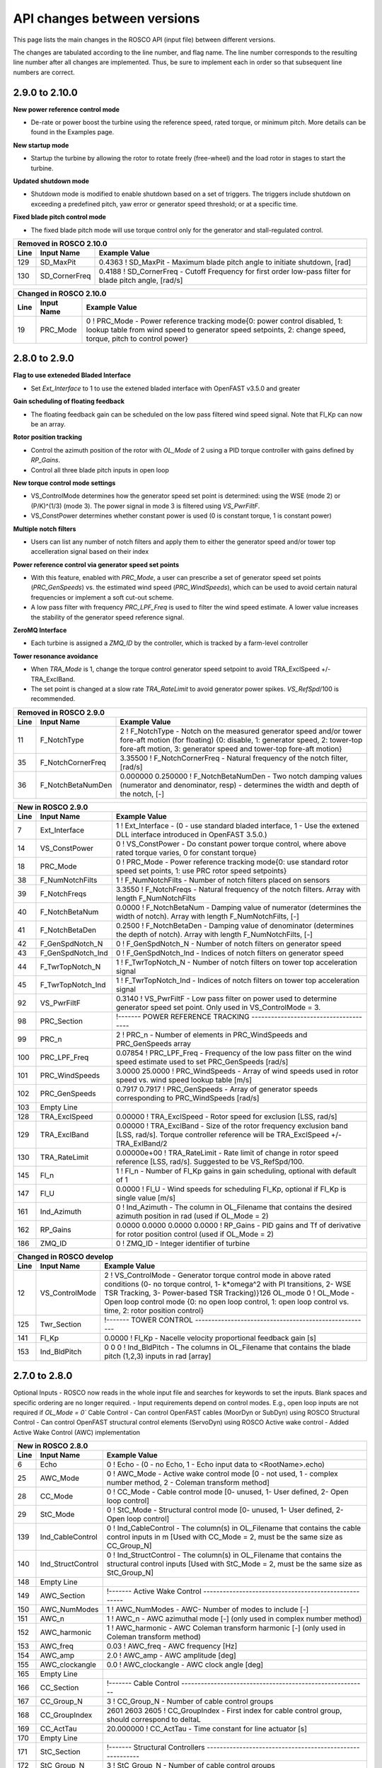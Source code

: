.. _api_change:

API changes between versions
============================

This page lists the main changes in the ROSCO API (input file) between different versions.

The changes are tabulated according to the line number, and flag name.
The line number corresponds to the resulting line number after all changes are implemented.
Thus, be sure to implement each in order so that subsequent line numbers are correct.

2.9.0 to 2.10.0
--------------------------
**New power reference control mode**

* De-rate or power boost the turbine using the reference speed, rated torque, or minimum pitch.  More details can be found in the Examples page.

**New startup mode**

* Startup the turbine by allowing the rotor to rotate freely (free-wheel) and the load rotor in stages to start the turbine.

**Updated shutdown mode**

* Shutdown mode is modified to enable shutdown based on a set of triggers. The triggers include shutdown on exceeding a predefined pitch, yaw error or generator speed threshold; or at a specific time.

**Fixed blade pitch control mode**

* The fixed blade pitch mode will use torque control only for the generator and stall-regulated control.

====== =======================    ===============================================================================================================================================================================================================================================================
Removed in ROSCO 2.10.0
-------------------------------------------------------------------------------------------------------------------------------------------------------------------------------------------------------------------------------------------------------------------------------------------------
Line    Input Name                 Example Value
====== =======================    ===============================================================================================================================================================================================================================================================
129     SD_MaxPit                 0.4363      ! SD_MaxPit         - Maximum blade pitch angle to initiate shutdown, [rad]
130     SD_CornerFreq             0.4188      ! SD_CornerFreq     - Cutoff Frequency for first order low-pass filter for blade pitch angle, [rad/s]
====== =======================    ===============================================================================================================================================================================================================================================================

====== =================    ======================================================================================================================================================================================================
Changed in ROSCO 2.10.0
----------------------------------------------------------------------------------------------------------------------------------------------------------------------------------------------------------------------------------
Line    Input Name           Example Value
====== =================    ======================================================================================================================================================================================================
19      PRC_Mode            0   ! PRC_Mode - Power reference tracking mode{0: power control disabled, 1: lookup table from wind speed to generator speed setpoints, 2: change speed, torque, pitch to control power}
====== =================    ======================================================================================================================================================================================================

====== =========================    ===============================================================================================================================================================================================================================================================
New in ROSCO 2.10.0
-------------------------------------------------------------------------------------------------------------------------------------------------------------------------------------------------------------------------------------------------------------------------------------------------
Line    Input Name                 Example Value
====== =========================    ===============================================================================================================================================================================================================================================================
15      VS_FBP                      0                   ! VS_FBP   - Fixed blade pitch configuration mode (0- variable pitch (disabled), 1- constant power overspeed, 2- WSE-lookup reference tracking, 3- torque-lookup reference tracking)
22      SU_Mode                     0                   ! Startup mode {0: no startup procedure, 1: startup enabled}
54      F_VSRefSpdCornerFreq        0.20944             ! F_VSRefSpdCornerFreq		- Corner frequency (-3dB point) in the first order low pass filter of the generator speed reference used for TSR tracking torque control [rad/s].
96      Fixed Pitch Section         !------- FIXED PITCH REGION 3 TORQUE CONTROL ------------------------------------------------
97      VS_FBP_n                    60     ! VS_FBP_n			- Number of gain-scheduling table entries
98      VS_FBP_U                    3.000000  3.266897  3.533793  3.800690  4.067586  4.334483  4.601379  4.868276  5.135172  5.402069  5.668966  5.935862  6.202759  6.469655  6.736552  7.003448  7.270345  7.537241  7.804138  8.071034  8.337931  8.604828  8.871724  9.138621  9.405517  9.672414  9.939310  10.206207  10.473103  10.740000  11.215333  11.690667  12.166000  12.641333  13.116667  13.592000  14.067333  14.542667  15.018000  15.493333  15.968667  16.444000  16.919333  17.394667  17.870000  18.345333  18.820667  19.296000  19.771333  20.246667  20.722000  21.197333  21.672667  22.148000  22.623333  23.098667  23.574000  24.049333  24.524667  25.000000                ! VS_FBP_U	        - Operating schedule table: Wind speeds [m/s].
99      VS_FBP_Omega                0.523599  0.523599  0.523599  0.523599  0.523599  0.523599  0.523599  0.523599  0.523599  0.523599  0.523599  0.523599  0.523599  0.523599  0.523599  0.523599  0.540904  0.560760  0.580617  0.600474  0.620330  0.640187  0.660044  0.679901  0.699757  0.719614  0.739471  0.759328  0.779184  0.791681  0.791681  0.791681  0.791681  0.791681  0.791681  0.791681  0.791681  0.791681  0.791681  0.791681  0.791681  0.791681  0.791681  0.791681  0.791681  0.791681  0.791681  0.791681  0.791681  0.791681  0.791681  0.791681  0.791681  0.791681  0.791681  0.791681  0.791681  0.791681  0.791681  0.791681                ! VS_FBP_Omega	    - Operating schedule table: Generator speeds [rad/s].
100     VS_FBP_Tau                  681375.170448  879890.618036  1113642.754997  1385510.322894  1698372.063292  2055106.717753  2458593.027842  2911709.735122  3417335.581157  3978349.307511  4597629.655747  5278055.367429  6022505.184121  6833857.847387  7714992.098789  8668786.679893  9387854.540424  10089767.991426  10816984.456311  11569503.935078  12347326.427729  13150451.934262  13978880.454677  14832611.988976  15711646.537157  16615984.099220  17545624.675167  18500568.264996  19480814.868708  20697039.768044  20697039.768044  20697039.768044  20697039.768044  20697039.768044  20697039.768044  20697039.768044  20697039.768044  20697039.768044  20697039.768044  20697039.768044  20697039.768044  20697039.768044  20697039.768044  20697039.768044  20697039.768044  20697039.768044  20697039.768044  20697039.768044  20697039.768044  20697039.768044  20697039.768044  20697039.768044  20697039.768044  20697039.768044  20697039.768044  20697039.768044  20697039.768044  20697039.768044  20697039.768044  20697039.768044                ! VS_FBP_Tau		- Operating schedule table: Generator torques [N m].
107     PRC_Comm                    0                   ! PRC_Comm   - Power reference communication mode when PRC_Mode = 2, 0- use constant DISCON inputs, 1- use open loop inputs, 2- use ZMQ inputs
108     PRC_R_Torque                1.00000             ! PRC_R_Torque   - Constant power rating through changing the rated torque, used if PRC_Mode = 2, PRC_Comm = 0, default is 1, effective above rated [-]
109     PRC_R_Speed                 1.00000             ! PRC_R_Speed   - Constant power rating through changing the rated generator speed, used if PRC_Mode = 2, PRC_Comm = 0, default is 1, effective above rated [-]
110     PRC_R_Pitch                 1.00000             ! PRC_R_Pitch   - Constant power rating through changing the fine pitch angle, used if PRC_Mode = 2, PRC_Comm = 0, default is 1, effective below rated [-]
111     PRC_Table_n                 20                  ! PRC_Table_n   - Number of elements in PRC_R to _Pitch table.  Used if PRC_Mode = 1.
112     PRC_R_Table                 0.0000 0.0526 0.1053 0.1579 0.2105 0.2632 0.3158 0.3684 0.4211 0.4737 0.5263 0.5789 0.6316 0.6842 0.7368 0.7895 0.8421 0.8947 0.9474 1.0000      ! PRC_R_Table   - Table of turbine rating versus fine pitch (PRC_Pitch_Table), length should be PRC_Table_n, default is 1 [-].  Used if PRC_Mode = 1.
113     PRC_Pitch_Table             0.2296 0.2222 0.2144 0.2066 0.1984 0.1902 0.1814 0.1726 0.1633 0.1538 0.1439 0.1334 0.1226 0.1112 0.0989 0.0858 0.0715 0.0552 0.0351 0.0000      ! PRC_Pitch_Table   - Table of fine pitch versus PRC_R_Table, length should be PRC_Table_n [rad].  Used if PRC_Mode = 1.
155     Start Up Section            !------- STARTUP -----------------------------------------------------------
156     SU_StartTime                120.0000000000        ! SU_StartTime            - Time to start startup routine [s]
157     SU_FW_MinDuration           200.000             ! SU_FW_MinDuration    - Free-wheel minimum duration, [s]
158     SU_RotorSpeedThresh         0.5200              ! SU_RotorSpeedThresh  - Rotor speed threshhold to switch from freewheel to loads, [rad/s]
159     SU_RotorSpeedCornerFreq     0.4188              ! SU_RotorSpeedCornerFreq  - Cutoff Frequency for first order low-pass filter for rotor speed for startup, [rad/s]
160     SU_LoadStages_N             2                   ! SU_LoadStages_N  - Number of load staged for startup (should equal number of values in SU_LoadStages, SU_LoadRampDuration and SU_LoadHoldDuration)
161     SU_LoadStages               0.2000 1.0000       ! SU_LoadStages  - Array containing loads as a fraction of full generator torque during startup
162     SU_LoadRampDuration         100.0000 100.0000   ! SU_LoadRampDuration  - Array containing ramp duration to reach the corresponding partial loads during startup
164     SU_LoadHoldDuration         200.0000 100.0000   ! SU_LoadHoldDuration  - Array containing duration to hold the partial loads during startup
165     Shutdown Section            !------- SHUTDOWN -----------------------------------------------------------
166     SD_TimeActivate             0                   ! SD_TimeActivate        - Time to acitvate shutdown modes, [s]
166     SD_EnablePitch              0                   ! SD_EnablePitch         - Shutdown when collective blade pitch exceeds a threshold, [-]
166     SD_EnableYawError           0                   ! SD_EnableYawError      - Shutdown when yaw error exceeds a threshold, [-]
166     SD_EnableGenSpeed           0                   ! SD_EnableGenSpeed      - Shutdown when generator speed exceeds a threshold, [-]
166     SD_EnableTime               0                   ! SD_EnableTime          - Shutdown at a predefined time, [-]
166     SD_MaxPit                   0.393860000000      ! SD_MaxPit              - Maximum blade pitch angle to initiate shutdown, [rad]
166     SD_PitchCornerFreq          0.418880000000      ! SD_PitchCornerFreq     - Cutoff Frequency for first order low-pass filter for blade pitch angle for shutdown, [rad/s]
166     SD_MaxYawError              30.00000000000      ! SD_MaxYawError         - Maximum yaw error to initiate shutdown, [deg]
166     SD_YawErrorCornerFreq       0.418880000000      ! SD_YawErrorCornerFreq  - Cutoff Frequency for first order low-pass filter for yaw error for shutdown, [rad/s]
166     SD_MaxGenSpd                0.950020000000      ! SD_MaxGenSpd           - Maximum generator speed to initiate shutdown, [rad/s]
166     SD_GenSpdCornerFreq         0.418880000000      ! SD_GenSpdCornerFreq    - Cutoff Frequency for first order low-pass filter for generator speed for shutdown, [rad/s] 
166     SD_Time                     9999.000000000      ! SD_Time                - Shutdown time, [s]
166     SD_Method                   1                   ! SD_Method              - Shutdown method {1- Reduce generator torque and increase blade pitch in timed stages (SD_StageTime), 2- stages depend on pitch angle (SD_StagePitch)}
166     SD_Stage_N                  1                   ! SD_Stage_N             - Number of shutdown stages (should equal number of values in SD_MaxPitchRate and SD_MaxTorqueRate) [-]
166     SD_StageTime                1000.0000           ! SD_StageTime           - Array containing the time to spend in each shutdown stage [s]
166     SD_StagePitch               1.5708              ! SD_StagePitch          - Array with pitch angles to reach in each shutdown stage [rad]. If the pitch < SD_StagePitch[i], the SD_Stage = i.  If pitch > SD_StagePitch[SD_Stage_N], the maximum rates are used.
166     SD_MaxTorqueRate            225000.0000         ! SD_MaxTorqueRate       - Maximum torque rate for shutdown [Nm/s]
166     SD_MaxPitchRate             0.0044              ! SD_MaxPitchRate        - Maximum pitch rate used for shutdown [rad/s]
198     OL_BP_Mode                  0                   ! OL_BP_Mode   - Breakpoint mode for open loop control, 0 - indexed by time (default), 1 - indexed by wind speed]
199     OL_BP_FiltFreq              0.000000            ! OL_BP_FiltFreq    - Natural frequency of 1st order filter on breakpoint for open loop control. 0 will skip filter.
208     Ind_R_Speed                 0                   ! Ind_R_Speed       - Index (column, 1-indexed) of power rating via speed offset
209     Ind_R_Torque                0                   ! Ind_R_Torque       - Index (column, 1-indexed) of power rating via torque offset
210     Ind_R_Pitch                 0                   ! Ind_R_Pitch       - Index (column, 1-indexed) of power rating via pitch offset
====== =========================    ===============================================================================================================================================================================================================================================================

2.8.0 to 2.9.0
-------------------------------
**Flag to use exteneded Bladed Interface**

*  Set `Ext_Interface` to 1 to use the extened bladed interface with OpenFAST v3.5.0 and greater

**Gain scheduling of floating feedback**

*  The floating feedback gain can be scheduled on the low pass filtered wind speed signal.  Note that Fl_Kp can now be an array.

**Rotor position tracking**

*  Control the azimuth position of the rotor with `OL_Mode` of 2 using a PID torque controller with gains defined by `RP_Gains`.
*  Control all three blade pitch inputs in open loop

**New torque control mode settings**

*  VS_ControlMode determines how the generator speed set point is determined: using the WSE (mode 2) or (P/K)^(1/3) (mode 3).  The power signal in mode 3 is filtered using `VS_PwrFiltF`.
*  VS_ConstPower determines whether constant power is used (0 is constant torque, 1 is constant power)

**Multiple notch filters**

*  Users can list any number of notch filters and apply them to either the generator speed and/or tower top accelleration signal based on their index

**Power reference control via generator speed set points**

*  With this feature, enabled with `PRC_Mode`, a user can prescribe a set of generator speed set points (`PRC_GenSpeeds`) vs. the estimated wind speed (`PRC_WindSpeeds`), which can be used to avoid certain natural frequencies or implement a soft cut-out scheme.
*  A low pass filter with frequency `PRC_LPF_Freq` is used to filter the wind speed estimate.  A lower value increases the stability of the generator speed reference signal.

**ZeroMQ Interface**

*  Each turbine is assigned a `ZMQ_ID` by the controller, which is tracked by a farm-level controller

**Tower resonance avoidance**

*  When `TRA_Mode` is 1, change the torque control generator speed setpoint to avoid TRA_ExclSpeed +/- TRA_ExclBand.
*  The set point is changed at a slow rate `TRA_RateLimit` to avoid generator power spikes.  `VS_RefSpd`/100 is recommended.

====== =======================    ===============================================================================================================================================================================================================================================================
Removed in ROSCO 2.9.0
-------------------------------------------------------------------------------------------------------------------------------------------------------------------------------------------------------------------------------------------------------------------------------------------------
Line    Input Name                 Example Value
====== =======================    ===============================================================================================================================================================================================================================================================
11      F_NotchType               2           ! F_NotchType - Notch on the measured generator speed and/or tower fore-aft motion (for floating) {0: disable, 1: generator speed, 2: tower-top fore-aft motion, 3: generator speed and tower-top fore-aft motion}
35      F_NotchCornerFreq         3.35500     ! F_NotchCornerFreq - Natural frequency of the notch filter, [rad/s]
36      F_NotchBetaNumDen         0.000000 0.250000 ! F_NotchBetaNumDen - Two notch damping values (numerator and denominator, resp) - determines the width and depth of the notch, [-]
====== =======================    ===============================================================================================================================================================================================================================================================


====== =======================    ===============================================================================================================================================================================================================================================================
New in ROSCO 2.9.0
-------------------------------------------------------------------------------------------------------------------------------------------------------------------------------------------------------------------------------------------------------------------------------------------------
Line    Input Name                 Example Value
====== =======================    ===============================================================================================================================================================================================================================================================
7       Ext_Interface             1           ! Ext_Interface - (0 - use standard bladed interface, 1 - Use the extened DLL interface introduced in OpenFAST 3.5.0.)  
14      VS_ConstPower             0           ! VS_ConstPower - Do constant power torque control, where above rated torque varies, 0 for constant torque}
18      PRC_Mode                  0           ! PRC_Mode          - Power reference tracking mode{0: use standard rotor speed set points, 1: use PRC rotor speed setpoints}
38      F_NumNotchFilts           1           ! F_NumNotchFilts   - Number of notch filters placed on sensors
39      F_NotchFreqs              3.3550      ! F_NotchFreqs      - Natural frequency of the notch filters. Array with length F_NumNotchFilts
40      F_NotchBetaNum            0.0000      ! F_NotchBetaNum    - Damping value of numerator (determines the width of notch). Array with length F_NumNotchFilts, [-]
41      F_NotchBetaDen            0.2500      ! F_NotchBetaDen    - Damping value of denominator (determines the depth of notch). Array with length F_NumNotchFilts, [-]
42      F_GenSpdNotch_N           0           ! F_GenSpdNotch_N   - Number of notch filters on generator speed
43      F_GenSpdNotch_Ind         0           ! F_GenSpdNotch_Ind - Indices of notch filters on generator speed
44      F_TwrTopNotch_N           1           ! F_TwrTopNotch_N   - Number of notch filters on tower top acceleration signal
45      F_TwrTopNotch_Ind         1           ! F_TwrTopNotch_Ind - Indices of notch filters on tower top acceleration signal
92      VS_PwrFiltF               0.3140      ! VS_PwrFiltF       - Low pass filter on power used to determine generator speed set point. Only used in VS_ControlMode = 3.
98      PRC_Section               !------- POWER REFERENCE TRACKING --------------------------------------
99      PRC_n                     2                   ! PRC_n			  - Number of elements in PRC_WindSpeeds and PRC_GenSpeeds array
100     PRC_LPF_Freq              0.07854             ! PRC_LPF_Freq    - Frequency of the low pass filter on the wind speed estimate used to set PRC_GenSpeeds [rad/s]
101     PRC_WindSpeeds            3.0000 25.0000      ! PRC_WindSpeeds  - Array of wind speeds used in rotor speed vs. wind speed lookup table [m/s]
102     PRC_GenSpeeds             0.7917 0.7917       ! PRC_GenSpeeds   - Array of generator speeds corresponding to PRC_WindSpeeds [rad/s]
103     Empty Line         
128     TRA_ExclSpeed             0.00000             ! TRA_ExclSpeed	    - Rotor speed for exclusion [LSS, rad/s]
129     TRA_ExclBand              0.00000             ! TRA_ExclBand	    - Size of the rotor frequency exclusion band [LSS, rad/s]. Torque controller reference will be TRA_ExclSpeed +/- TRA_ExlBand/2
130     TRA_RateLimit             0.00000e+00         ! TRA_RateLimit	    - Rate limit of change in rotor speed reference [LSS, rad/s].  Suggested to be VS_RefSpd/100.
145     Fl_n                      1           ! Fl_n          - Number of Fl_Kp gains in gain scheduling, optional with default of 1
147     Fl_U                      0.0000      ! Fl_U          - Wind speeds for scheduling Fl_Kp, optional if Fl_Kp is single value [m/s]
161     Ind_Azimuth               0           ! Ind_Azimuth   - The column in OL_Filename that contains the desired azimuth position in rad (used if OL_Mode = 2)
162     RP_Gains                  0.0000 0.0000 0.0000 0.0000     ! RP_Gains - PID gains and Tf of derivative for rotor position control (used if OL_Mode = 2)
186     ZMQ_ID                    0     ! ZMQ_ID - Integer identifier of turbine
====== =======================    ===============================================================================================================================================================================================================================================================

====== =================    ======================================================================================================================================================================================================
Changed in ROSCO develop
----------------------------------------------------------------------------------------------------------------------------------------------------------------------------------------------------------------------------------
Line    Input Name           Example Value
====== =================    ======================================================================================================================================================================================================
12      VS_ControlMode      2           ! VS_ControlMode - Generator torque control mode in above rated conditions (0- no torque control, 1- k*omega^2 with PI transitions, 2- WSE TSR Tracking, 3- Power-based TSR Tracking)}126     OL_mode             0           ! OL_Mode           - Open loop control mode {0: no open loop control, 1: open loop control vs. time, 2: rotor position control}
125     Twr_Section         !------- TOWER CONTROL ------------------------------------------------------

141     Fl_Kp               0.0000      ! Fl_Kp             - Nacelle velocity proportional feedback gain [s]
153     Ind_BldPitch        0   0   0   ! Ind_BldPitch      - The columns in OL_Filename that contains the blade pitch (1,2,3) inputs in rad [array]
====== =================    ======================================================================================================================================================================================================


2.7.0 to 2.8.0
-------------------------------
Optional Inputs
-  ROSCO now reads in the whole input file and searches for keywords to set the inputs.  Blank spaces and specific ordering are no longer required.
-  Input requirements depend on control modes.  E.g., open loop inputs are not required if `OL_Mode = 0``
Cable Control
-  Can control OpenFAST cables (MoorDyn or SubDyn) using ROSCO
Structural Control
-  Can control OpenFAST structural control elements (ServoDyn) using ROSCO
Active wake control
-  Added Active Wake Control (AWC) implementation

====== =================    ======================================================================================================================================================================================================
New in ROSCO 2.8.0
----------------------------------------------------------------------------------------------------------------------------------------------------------------------------------------------------------------------------------
Line    Input Name           Example Value
====== =================    ======================================================================================================================================================================================================
6      Echo                 0               ! Echo		    - (0 - no Echo, 1 - Echo input data to <RootName>.echo)
25     AWC_Mode             0			    ! AWC_Mode       - Active wake control mode [0 - not used, 1 - complex number method, 2 - Coleman transform method]
28     CC_Mode              0               ! CC_Mode           - Cable control mode [0- unused, 1- User defined, 2- Open loop control]
29     StC_Mode             0               ! StC_Mode          - Structural control mode [0- unused, 1- User defined, 2- Open loop control]
139    Ind_CableControl     0               ! Ind_CableControl  - The column(s) in OL_Filename that contains the cable control inputs in m [Used with CC_Mode = 2, must be the same size as CC_Group_N]
140    Ind_StructControl    0               ! Ind_StructControl - The column(s) in OL_Filename that contains the structural control inputs [Used with StC_Mode = 2, must be the same size as StC_Group_N]
148    Empty Line
149    AWC_Section          !------- Active Wake Control -----------------------------------------------------
150    AWC_NumModes         1               ! AWC_NumModes    - AWC- Number of modes to include [-]
151    AWC_n                1               ! AWC_n           - AWC azimuthal mode [-] (only used in complex number method)
152    AWC_harmonic         1               ! AWC_harmonic    - AWC Coleman transform harmonic [-] (only used in Coleman transform method)
153    AWC_freq             0.03            ! AWC_freq        - AWC frequency [Hz]
154    AWC_amp              2.0             ! AWC_amp         - AWC amplitude [deg]
155    AWC_clockangle       0.0             ! AWC_clockangle  - AWC clock angle [deg]
165    Empty Line          
166    CC_Section           !------- Cable Control ---------------------------------------------------------
167    CC_Group_N           3               ! CC_Group_N		- Number of cable control groups
168    CC_GroupIndex        2601 2603 2605  ! CC_GroupIndex  - First index for cable control group, should correspond to deltaL
169    CC_ActTau            20.000000       ! CC_ActTau		- Time constant for line actuator [s]
170    Empty Line          
171    StC_Section          !------- Structural Controllers ---------------------------------------------------------
172    StC_Group_N          3               ! StC_Group_N		- Number of cable control groups
173    StC_GroupIndex       2818 2838 2858  ! StC_GroupIndex     - First index for structural control group, options specified in ServoDyn summary output   
====== =================    ======================================================================================================================================================================================================


2.6.0 to 2.7.0
-------------------------------
Pitch Faults
-  Constant pitch actuator offsets (PF_Mode = 1)
IPC Saturation Modes
-  Added options for saturating the IPC command with the peak shaving limit

====== =================    ======================================================================================================================================================================================================
New in ROSCO 2.7.0
----------------------------------------------------------------------------------------------------------------------------------------------------------------------------------------------------------------------------------
Line    Input Name           Example Value
====== =================    ======================================================================================================================================================================================================
22     PA_Mode              0                    ! PA_Mode           - Pitch actuator mode {0 - not used, 1 - first order filter, 2 - second order filter}
23     PF_Mode              0                   ! PF_Mode           - Pitch fault mode {0 - not used, 1 - constant offset on one or more blades}
56     IPC_SatMode          2                   ! IPC_SatMode		- IPC Saturation method (0 - no saturation (except by PC_MinPit), 1 - saturate by PS_BldPitchMin, 2 - saturate sotfly (full IPC cycle) by PC_MinPit, 3 - saturate softly by PS_BldPitchMin)
139    PF_Section           !------- Pitch Actuator Faults ---------------------------------------------------------
140    PF_Offsets           0.00000000 0.00000000 0.00000000                 ! PF_Offsets     - Constant blade pitch offsets for blades 1-3 [rad]
141    Empty Line          
====== =================    ======================================================================================================================================================================================================


2.5.0 to develop
-------------------------------
IPC
-  A wind speed based soft cut-in using a sigma interpolation is added for the IPC controller

Pitch Actuator
-  A first or second order filter can be used to model a pitch actuator

External Control Interface
-  Call another control library from ROSCO

ZeroMQ Interface
-  Communicate with an external routine via ZeroMQ. Only yaw control currently supported

Updated yaw control
-  Filter wind direction with deadband, and yaw until direction error changes signs (https://iopscience.iop.org/article/10.1088/1742-6596/1037/3/032011)

====== =================    ======================================================================================================================================================================================================
New in ROSCO 2.6.0
----------------------------------------------------------------------------------------------------------------------------------------------------------------------------------------------------------------------------------
Line    Input Name           Example Value
====== =================    ======================================================================================================================================================================================================
19     TD_Mode              0                    ! TD_Mode           - Tower damper mode {0: no tower damper, 1: feed back translational nacelle accelleration to pitch angle}
22     PA_Mode              0                    ! PA_Mode           - Pitch actuator mode {0 - not used, 1 - first order filter, 2 - second order filter}
23     Ext_Mode             0                    ! Ext_Mode          - External control mode {0 - not used, 1 - call external dynamic library}
24     ZMQ_Mode             0                    ! ZMQ_Mode          - Fuse ZeroMQ interaface {0: unused, 1: Yaw Control}
33     F_YawErr             0.17952              ! F_YawErr          - Low pass filter corner frequency for yaw controller [rad/s].
54     IPC_Vramp            9.120000  11.400000  ! IPC_Vramp	     - Start and end wind speeds for cut-in ramp function. First entry: IPC inactive, second entry: IPC fully active. [m/s]
96     Y_uSwitch            0.00000              ! Y_uSwitch		 - Wind speed to switch between Y_ErrThresh. If zero, only the first value of Y_ErrThresh is used [m/s]
133    Empty Line           N/A
134    PitchActSec          !------- Pitch Actuator Model -----------------------------------------------------
135    PA_CornerFreq        3.140000000000       ! PA_CornerFreq     - Pitch actuator bandwidth/cut-off frequency [rad/s]
136    PA_Damping           0.707000000000       ! PA_Damping        - Pitch actuator damping ratio [-, unused if PA_Mode = 1]
137    Empty Line          
138    ExtConSec            !------- External Controller Interface -----------------------------------------------------
139    DLL_FileName         "unused"             ! DLL_FileName        - Name/location of the dynamic library in the Bladed-DLL format
140    DLL_InFile           "unused"             ! DLL_InFile          - Name of input file sent to the DLL (-)
141    DLL_ProcName         "DISCON"             ! DLL_ProcName        - Name of procedure in DLL to be called (-) 
142    Empty Line          
143    ZeroMQSec            !------- ZeroMQ Interface ---------------------------------------------------------
144    ZMQ_CommAddress      "tcp://localhost:5555"   ! ZMQ_CommAddress     - Communication address for ZMQ server, (e.g. "tcp://localhost:5555")
145    ZMQ_UpdatePeriod     2                        ! ZMQ_UpdatePeriod    - Call ZeroMQ every [x] seconds, [s]
====== =================    ======================================================================================================================================================================================================

====== =================    ======================================================================================================================================================================================================
Modified in ROSCO 2.6.0
----------------------------------------------------------------------------------------------------------------------------------------------------------------------------------------------------------------------------------
Line    Input Name           Example Value
====== =================    ======================================================================================================================================================================================================
97     Y_ErrThresh          4.000000  8.000000  ! Y_ErrThresh    - Yaw error threshold/deadbands. Turbine begins to yaw when it passes this. If Y_uSwitch is zero, only the second value is used. [deg].
98     Y_Rate               0.00870              ! Y_Rate			- Yaw rate [rad/s]
99     Y_MErrSet            0.00000              ! Y_MErrSet		- Integrator saturation (maximum signal amplitude contribution to pitch from yaw-by-IPC), [rad]
====== =================    ======================================================================================================================================================================================================

====== =================    ======================================================================================================================================================================================================
Removed in ROSCO 2.6.0
----------------------------------------------------------------------------------------------------------------------------------------------------------------------------------------------------------------------------------
Line    Input Name           Example Value
====== =================    ======================================================================================================================================================================================================
96      Y_IPn               1                   ! Y_IPC_n			- Number of controller gains (yaw-by-IPC)
99      Y_IPC_omegaLP       0.20940             ! Y_IPC_omegaLP		- Low-pass filter corner frequency for the Yaw-by-IPC controller to filtering the yaw alignment error, [rad/s].
100     Y_IPC_zetaLP        1.00000             ! Y_IPC_zetaLP		- Low-pass filter damping factor for the Yaw-by-IPC controller to filtering the yaw alignment error, [-].
102     Y_omegaLPFast       0.20940             ! Y_omegaLPFast		- Corner frequency fast low pass filter, 1.0 [rad/s]
103     Y_omegaLPSlow       0.10470             ! Y_omegaLPSlow		- Corner frequency slow low pass filter, 1/60 [rad/s]
====== =================    ======================================================================================================================================================================================================

ROSCO v2.4.1 to ROSCO v2.5.0
-------------------------------
Two filter parameters were added to 
-  change the high pass filter in the floating feedback module
-  change the low pass filter of the wind speed estimator signal that is used in torque control

Open loop control inputs, users must specify:
-  The open loop input filename, an example can be found in Examples/Example_OL_Input.dat
-  Indices (columns) of values specified in OL_Filename

IPC
-  Proportional Control capabilities were added, 1P and 2P gains should be specified

====== =================    ======================================================================================================================================================================================================
Line    Input Name           Example Value
====== =================    ======================================================================================================================================================================================================
20     OL_Mode              0                   ! OL_Mode           - Open loop control mode {0: no open loop control, 1: open loop control vs. time, 2: open loop control vs. wind speed}
27     F_WECornerFreq       0.20944             ! F_WECornerFreq    - Corner frequency (-3dB point) in the first order low pass filter for the wind speed estimate [rad/s].
29     F_FlHighPassFreq     0.01000             ! F_FlHighPassFreq  - Natural frequency of first-order high-pass filter for nacelle fore-aft motion [rad/s].
50     IPC_KP               0.000000  0.000000  ! IPC_KP			- Proportional gain for the individual pitch controller: first parameter for 1P reductions, second for 2P reductions, [-]
125    OL_Filename          "14_OL_Input.dat"   ! OL_Filename       - Input file with open loop timeseries (absolute path or relative to this file)
126    Ind_Breakpoint       1                   ! Ind_Breakpoint    - The column in OL_Filename that contains the breakpoint (time if OL_Mode = 1)
127    Ind_BldPitch         2                   ! Ind_BldPitch      - The column in OL_Filename that contains the blade pitch input in rad
128    Ind_GenTq            3                   ! Ind_GenTq         - The column in OL_Filename that contains the generator torque in Nm
129    Ind_YawRate          4                   ! Ind_YawRate       - The column in OL_Filename that contains the generator torque in Nm
====== =================    ======================================================================================================================================================================================================
